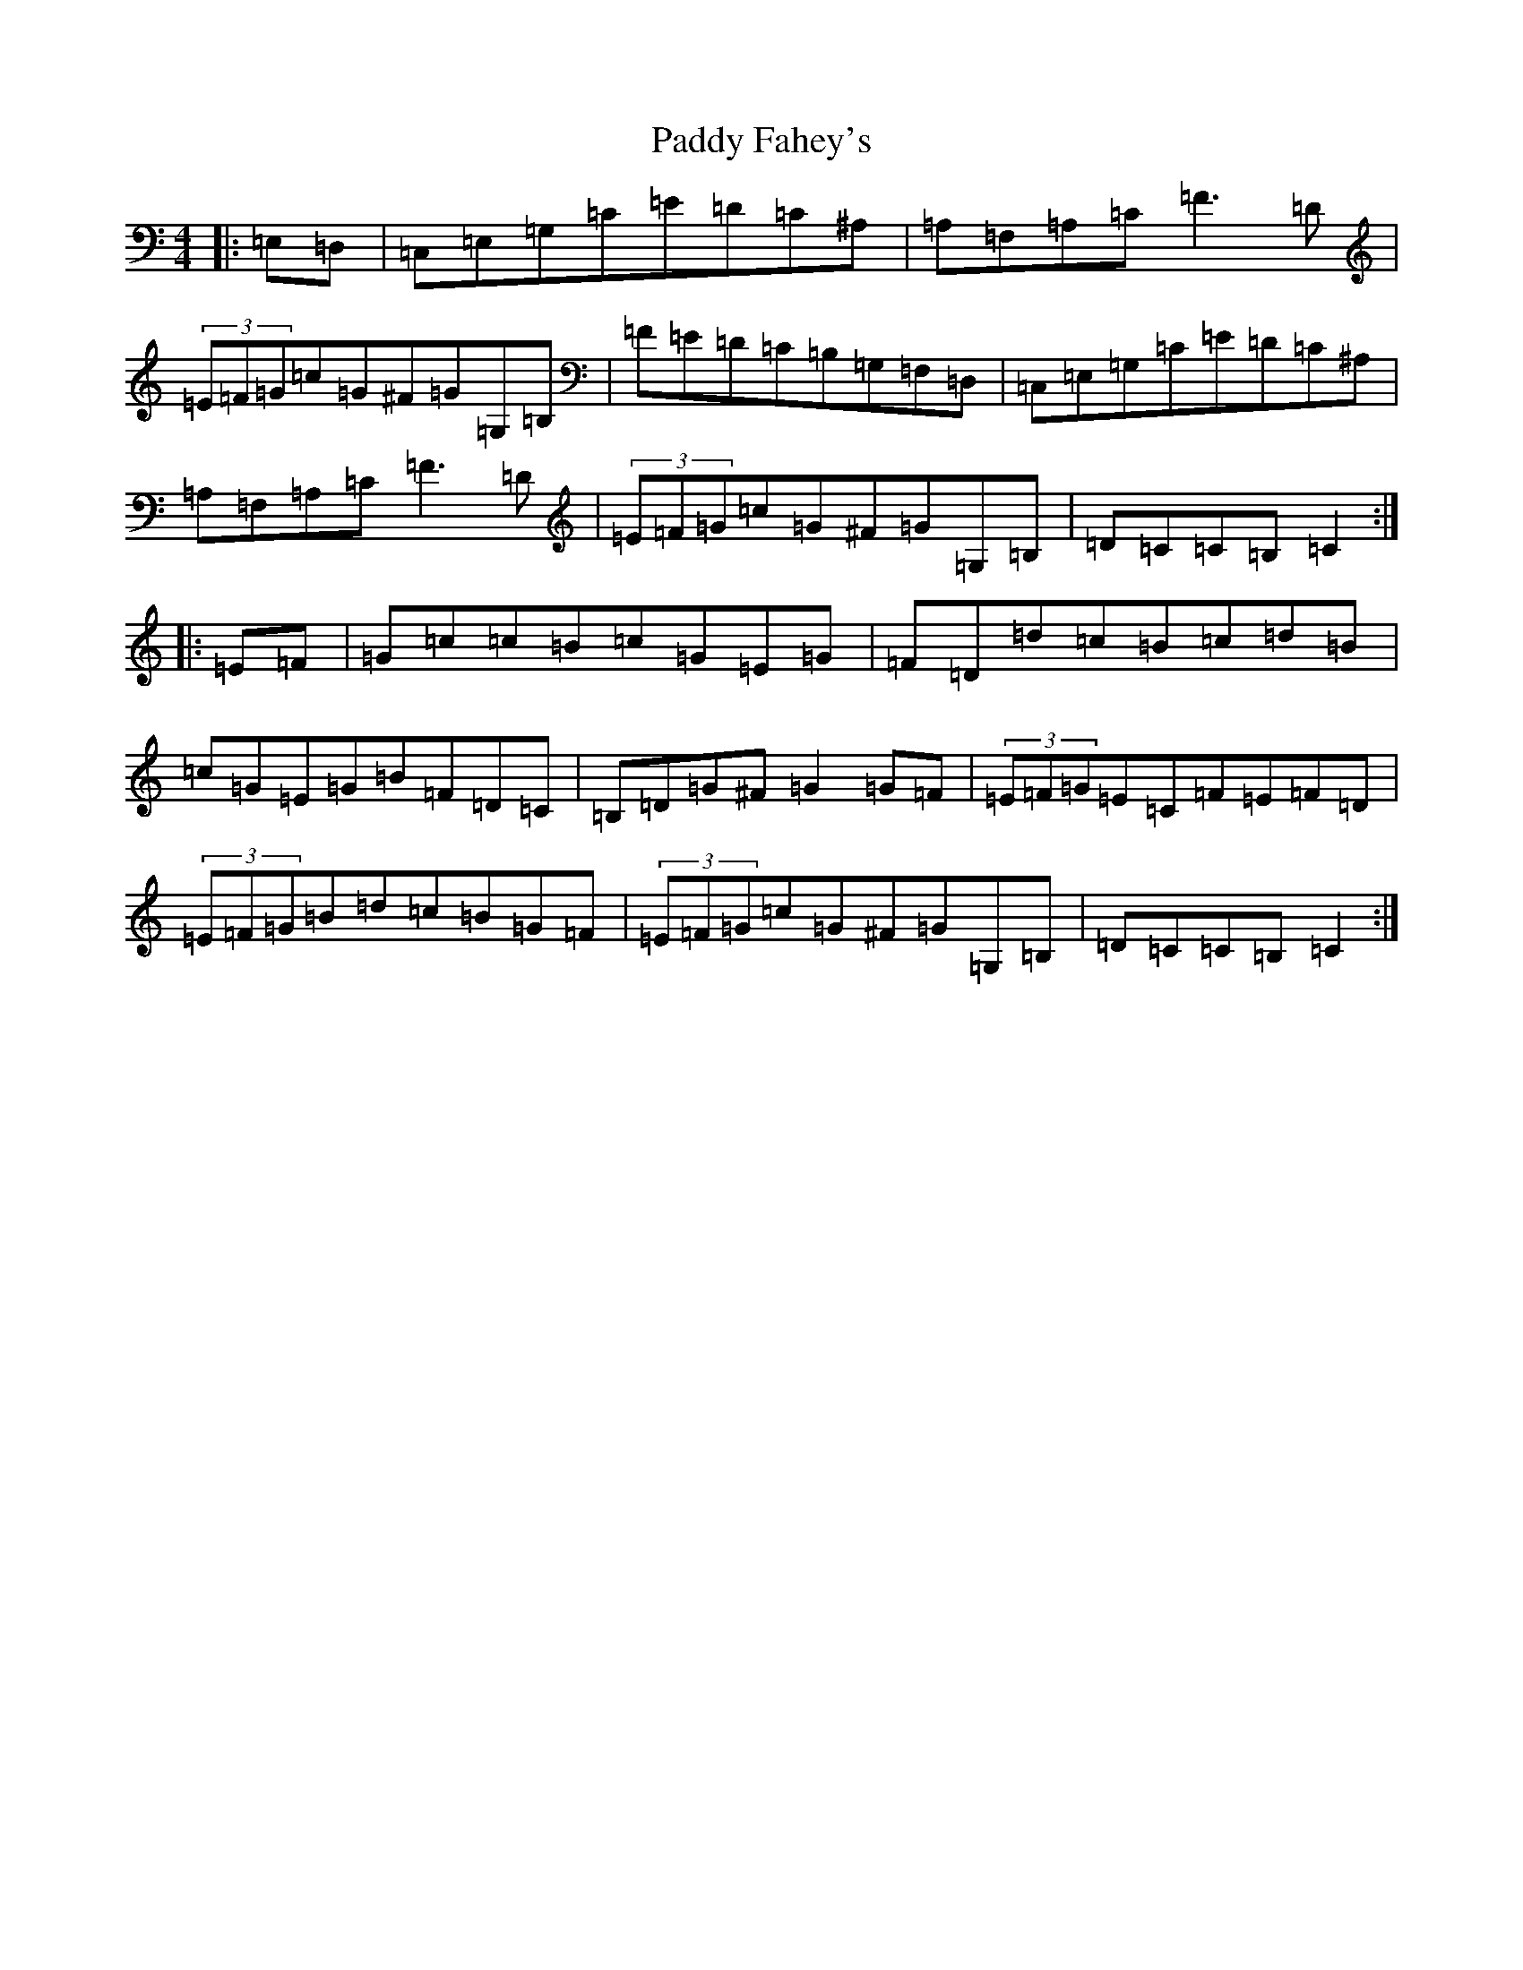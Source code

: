 X: 16409
T: Paddy Fahey's
S: https://thesession.org/tunes/4273#setting24442
Z: G Major
R: hornpipe
M:4/4
L:1/8
K: C Major
|:=E,=D,|=C,=E,=G,=C=E=D=C^A,|=A,=F,=A,=C=F3=D|(3=E=F=G=c=G^F=G=G,=B,|=F=E=D=C=B,=G,=F,=D,|=C,=E,=G,=C=E=D=C^A,|=A,=F,=A,=C=F3=D|(3=E=F=G=c=G^F=G=G,=B,|=D=C=C=B,=C2:||:=E=F|=G=c=c=B=c=G=E=G|=F=D=d=c=B=c=d=B|=c=G=E=G=B=F=D=C|=B,=D=G^F=G2=G=F|(3=E=F=G=E=C=F=E=F=D|(3=E=F=G=B=d=c=B=G=F|(3=E=F=G=c=G^F=G=G,=B,|=D=C=C=B,=C2:|